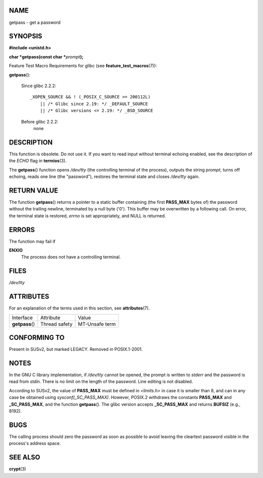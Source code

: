 NAME
====

getpass - get a password

SYNOPSIS
========

**#include <unistd.h>**

**char \*getpass(const char \***\ *prompt*\ **);**

Feature Test Macro Requirements for glibc (see
**feature_test_macros**\ (7)):

**getpass**\ ():

   Since glibc 2.2.2:

   ::

      _XOPEN_SOURCE && ! (_POSIX_C_SOURCE >= 200112L)
          || /* Glibc since 2.19: */ _DEFAULT_SOURCE
          || /* Glibc versions <= 2.19: */ _BSD_SOURCE

   Before glibc 2.2.2:
      none

DESCRIPTION
===========

This function is obsolete. Do not use it. If you want to read input
without terminal echoing enabled, see the description of the *ECHO* flag
in **termios**\ (3).

The **getpass**\ () function opens */dev/tty* (the controlling terminal
of the process), outputs the string *prompt*, turns off echoing, reads
one line (the "password"), restores the terminal state and closes
*/dev/tty* again.

RETURN VALUE
============

The function **getpass**\ () returns a pointer to a static buffer
containing (the first **PASS_MAX** bytes of) the password without the
trailing newline, terminated by a null byte ('\0'). This buffer may be
overwritten by a following call. On error, the terminal state is
restored, *errno* is set appropriately, and NULL is returned.

ERRORS
======

The function may fail if

**ENXIO**
   The process does not have a controlling terminal.

FILES
=====

*/dev/tty*

ATTRIBUTES
==========

For an explanation of the terms used in this section, see
**attributes**\ (7).

=============== ============= ==============
Interface       Attribute     Value
**getpass**\ () Thread safety MT-Unsafe term
=============== ============= ==============

CONFORMING TO
=============

Present in SUSv2, but marked LEGACY. Removed in POSIX.1-2001.

NOTES
=====

In the GNU C library implementation, if */dev/tty* cannot be opened, the
prompt is written to *stderr* and the password is read from *stdin*.
There is no limit on the length of the password. Line editing is not
disabled.

According to SUSv2, the value of **PASS_MAX** must be defined in
*<limits.h>* in case it is smaller than 8, and can in any case be
obtained using *sysconf(_SC_PASS_MAX)*. However, POSIX.2 withdraws the
constants **PASS_MAX** and **\_SC_PASS_MAX**, and the function
**getpass**\ (). The glibc version accepts **\_SC_PASS_MAX** and returns
**BUFSIZ** (e.g., 8192).

BUGS
====

The calling process should zero the password as soon as possible to
avoid leaving the cleartext password visible in the process's address
space.

SEE ALSO
========

**crypt**\ (3)
